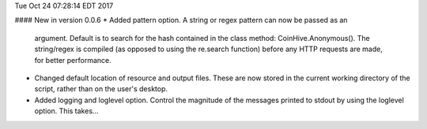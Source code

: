 Tue Oct 24 07:28:14 EDT 2017

#### New in version 0.0.6
* Added pattern option. A string or regex pattern can now be passed as an
  argument. Default is to search for the hash contained in the class method:
  CoinHive.Anonymous(). The string/regex is compiled (as opposed to using
  the re.search function) before any HTTP requests are made, for better
  performance.

* Changed default location of resource and output files. These are now stored
  in the current working directory of the script, rather than on the user's
  desktop.

* Added logging and loglevel option. Control the magnitude of the messages
  printed to stdout by using the loglevel option. This takes...


